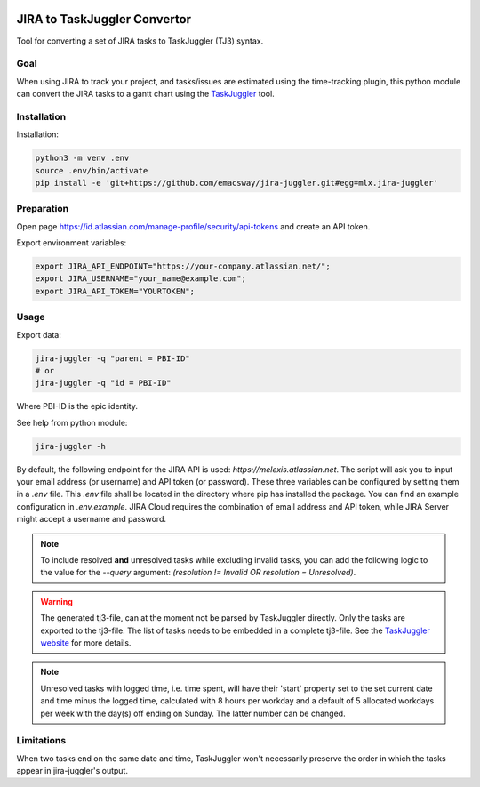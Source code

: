 .. image:: https://img.shields.io/hexpm/l/plug.svg
    :target: http://www.apache.org/licenses/LICENSE-2.0

=============================
JIRA to TaskJuggler Convertor
=============================

Tool for converting a set of JIRA tasks to TaskJuggler (TJ3) syntax.

----
Goal
----

When using JIRA to track your project, and tasks/issues are estimated using the time-tracking plugin, this python
module can convert the JIRA tasks to a gantt chart using the `TaskJuggler <http://taskjuggler.org/>`_ tool.

------------
Installation
------------

Installation:

.. code::

    python3 -m venv .env
    source .env/bin/activate
    pip install -e 'git+https://github.com/emacsway/jira-juggler.git#egg=mlx.jira-juggler'

-----------
Preparation
-----------

Open page https://id.atlassian.com/manage-profile/security/api-tokens and create an API token.

Export environment variables:

.. code::

    export JIRA_API_ENDPOINT="https://your-company.atlassian.net/";
    export JIRA_USERNAME="your_name@example.com";
    export JIRA_API_TOKEN="YOURTOKEN";

-----
Usage
-----

Export data:

.. code::

    jira-juggler -q "parent = PBI-ID"
    # or
    jira-juggler -q "id = PBI-ID"

Where PBI-ID is the epic identity.

See help from python module:

.. code::

    jira-juggler -h

By default, the following endpoint for the JIRA API is used: *https://melexis.atlassian.net*.
The script will ask you to input your email address (or username) and API token (or password). These three
variables can be configured by setting them in a *.env* file. This *.env* file shall be located in the directory where
pip has installed the package. You can find an example configuration in *.env.example*. JIRA Cloud requires the
combination of email address and API token, while JIRA Server might accept a username and password.

.. note::

    To include resolved **and** unresolved tasks while excluding invalid tasks, you can add the following logic to the
    value for the `--query` argument: `(resolution !=  Invalid OR resolution = Unresolved)`.

.. warning::

    The generated tj3-file, can at the moment not be parsed by TaskJuggler directly. Only the tasks are exported
    to the tj3-file. The list of tasks needs to be embedded in a complete tj3-file. See the
    `TaskJuggler website <http://taskjuggler.org/>`_ for more details.

.. note::

    Unresolved tasks with logged time, i.e. time spent, will have their 'start' property set to the set current date
    and time minus the logged time, calculated with 8 hours per workday and a default of 5 allocated workdays per week
    with the day(s) off ending on Sunday. The latter number can be changed.

-----------
Limitations
-----------

When two tasks end on the same date and time, TaskJuggler won't necessarily preserve the order in which the tasks
appear in jira-juggler's output.
